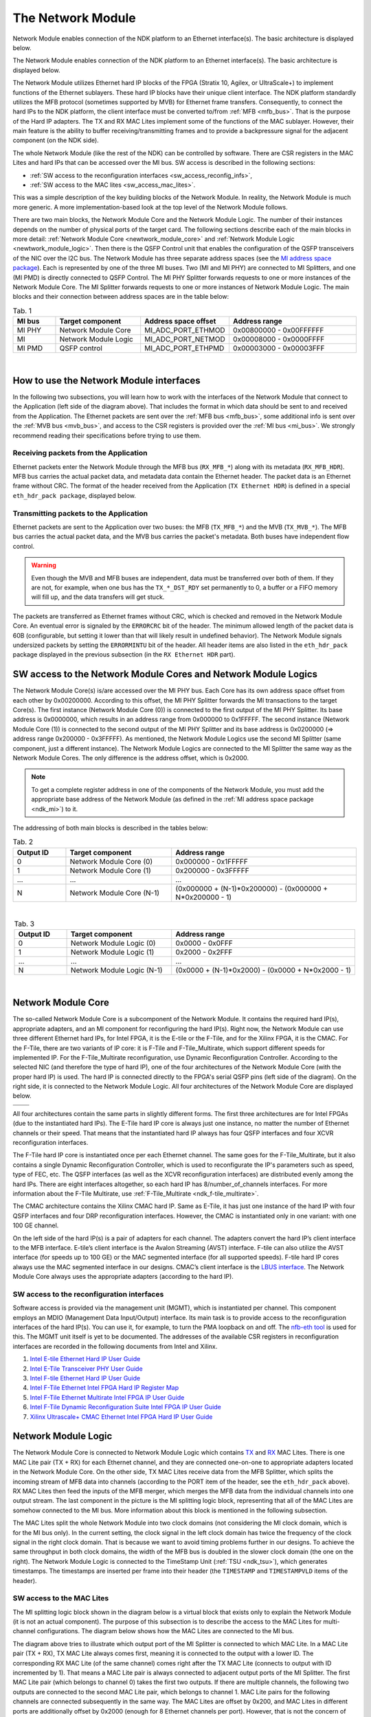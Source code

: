 .. _ndk_net_mod:
.. _ndk_intel_net_mod:

The Network Module
==================

Network Module enables connection of the NDK platform to an Ethernet interface(s).
The basic architecture is displayed below.

.. image:: img/network_module_arch.svg
    :align: center
    :width: 65 %

The Network Module enables connection of the NDK platform to an Ethernet interface(s).
The basic architecture is displayed below.

The Network Module utilizes Ethernet hard IP blocks of the FPGA (Stratix 10, Agilex, or UltraScale+) to implement functions of the Ethernet sublayers.
These hard IP blocks have their unique client interface.
The NDK platform standardly utilizes the MFB protocol (sometimes supported by MVB) for Ethernet frame transfers.
Consequently, to connect the hard IPs to the NDK platform, the client interface must be converted to/from :ref:`MFB <mfb_bus>`.
That is the purpose of the Hard IP adapters.
The TX and RX MAC Lites implement some of the functions of the MAC sublayer.
However, their main feature is the ability to buffer receiving/transmitting frames and to provide a backpressure signal for the adjacent component (on the NDK side).

The whole Network Module (like the rest of the NDK) can be controlled by software.
There are CSR registers in the MAC Lites and hard IPs that can be accessed over the MI bus.
SW access is described in the following sections:

- :ref:`SW access to the reconfiguration interfaces <sw_access_reconfig_infs>`,
- :ref:`SW access to the MAC lites <sw_access_mac_lites>`.

This was a simple description of the key building blocks of the Network Module.
In reality, the Network Module is much more generic.
A more implementation-based look at the top level of the Network Module follows.

.. _newtwork_module_big_picture:

.. image:: img/network_module_new.svg
    :align: center
    :width: 80 %

There are two main blocks, the Network Module Core and the Network Module Logic.
The number of their instances depends on the number of physical ports of the target card.
The following sections describe each of the main blocks in more detail: :ref:`Network Module Core <newtwork_module_core>` and :ref:`Network Module Logic <newtwork_module_logic>`.
Then there is the QSFP Control unit that enables the configuration of the QSFP transceivers of the NIC over the I2C bus.
The Network Module has three separate address spaces (see the `MI address space package <https://github.com/CESNET/ndk-core/blob/main/intel/src/mi_addr_space_pkg.vhd>`_).
Each is represented by one of the three MI buses.
Two (MI and MI PHY) are connected to MI Splitters, and one (MI PMD) is directly connected to QSFP Control.
The MI PHY Splitter forwards requests to one or more instances of the Network Module Core.
The MI Splitter forwards requests to one or more instances of Network Module Logic.
The main blocks and their connection between address spaces are in the table below:

.. list-table:: Tab. 1
    :align: center
    :widths: 5 10 10 15
    :header-rows: 1

    * - MI bus
      - Target component
      - Address space offset
      - Address range
    * - MI PHY
      - Network Module Core
      - MI_ADC_PORT_ETHMOD
      - 0x00800000 - 0x00FFFFFF
    * - MI
      - Network Module Logic
      - MI_ADC_PORT_NETMOD
      - 0x00008000 - 0x0000FFFF
    * - MI PMD
      - QSFP control
      - MI_ADC_PORT_ETHPMD
      - 0x00003000 - 0x00003FFF

|

How to use the Network Module interfaces
----------------------------------------

In the following two subsections, you will learn how to work with the interfaces of the Network Module that connect to the Application (left side of the diagram above).
That includes the format in which data should be sent to and received from the Application.
The Ethernet packets are sent over the :ref:`MFB bus <mfb_bus>`, some additional info is sent over the :ref:`MVB bus <mvb_bus>`, and access to the CSR registers is provided over the :ref:`MI bus <mi_bus>`.
We strongly recommend reading their specifications before trying to use them.

Receiving packets from the Application
^^^^^^^^^^^^^^^^^^^^^^^^^^^^^^^^^^^^^^

Ethernet packets enter the Network Module through the MFB bus (``RX_MFB_*``) along with its metadata (``RX_MFB_HDR``).
MFB bus carries the actual packet data, and metadata data contain the Ethernet header.
The packet data is an Ethernet frame without CRC.
The format of the header received from the Application (``TX Ethernet HDR``) is defined in a special ``eth_hdr_pack package``, displayed below.

.. vhdl:autopackage:: eth_hdr_pack

Transmitting packets to the Application
^^^^^^^^^^^^^^^^^^^^^^^^^^^^^^^^^^^^^^^

Ethernet packets are sent to the Application over two buses: the MFB (``TX_MFB_*``) and the MVB (``TX_MVB_*``).
The MFB bus carries the actual packet data, and the MVB bus carries the packet's metadata.
Both buses have independent flow control.

.. WARNING::
    Even though the MVB and MFB buses are independent, data must be transferred over both of them.
    If they are not, for example, when one bus has the ``TX_*_DST_RDY`` set permanently to 0, a buffer or a FIFO memory will fill up, and the data transfers will get stuck.

The packets are transferred as Ethernet frames without CRC, which is checked and removed in the Network Module Core.
An eventual error is signaled by the ``ERRORCRC`` bit of the header.
The minimum allowed length of the packet data is 60B (configurable, but setting it lower than that will likely result in undefined behavior).
The Network Module signals undersized packets by setting the ``ERRORMINTU`` bit of the header.
All header items are also listed in the ``eth_hdr_pack`` package displayed in the previous subsection (in the ``RX Ethernet HDR`` part).

SW access to the Network Module Cores and Network Module Logics
---------------------------------------------------------------

The Network Module Core(s) is/are accessed over the MI PHY bus.
Each Core has its own address space offset from each other by 0x00200000.
According to this offset, the MI PHY Splitter forwards the MI transactions to the target Core(s).
The first instance (Network Module Core (0)) is connected to the first output of the MI PHY Splitter.
Its base address is 0x0000000, which results in an address range from 0x000000 to 0x1FFFFF.
The second instance (Network Module Core (1)) is connected to the second output of the MI PHY Splitter and its base address is 0x0200000 (=> address range 0x200000 - 0x3FFFFF).
As mentioned, the Network Module Logics use the second MI Splitter (same component, just a different instance).
The Network Module Logics are connected to the MI Splitter the same way as the Network Module Cores.
The only difference is the address offset, which is 0x2000.

.. Note::
  To get a complete register address in one of the components of the Network Module, you must add the appropriate base address of the Network Module (as defined in the :ref:`MI address space package <ndk_mi>`) to it.

The addressing of both main blocks is described in the tables below:

.. list-table:: Tab. 2
    :align: center
    :widths: 10 20 35
    :header-rows: 1

    * - Output ID
      - Target component
      - Address range
    * - 0
      - Network Module Core (0)
      - 0x000000 - 0x1FFFFF
    * - 1
      - Network Module Core (1)
      - 0x200000 - 0x3FFFFF
    * - ...
      - ...
      - ...
    * - N
      - Network Module Core (N-1)
      - (0x000000 + (N-1)*0x200000) - (0x000000 + N*0x200000 - 1)

|

.. list-table:: Tab. 3
    :align: center
    :widths: 10 20 35
    :header-rows: 1

    * - Output ID
      - Target component
      - Address range
    * - 0
      - Network Module Logic (0)
      - 0x0000 - 0x0FFF
    * - 1
      - Network Module Logic (1)
      - 0x2000 - 0x2FFF
    * - ...
      - ...
      - ...
    * - N
      - Network Module Logic (N-1)
      - (0x0000 + (N-1)*0x2000) - (0x0000 + N*0x2000 - 1)

|

.. _newtwork_module_core:

Network Module Core
-------------------

The so-called Network Module Core is a subcomponent of the Network Module.
It contains the required hard IP(s), appropriate adapters, and an MI component for reconfiguring the hard IP(s).
Right now, the Network Module can use three different Ethernet hard IPs, for Intel FPGA, it is the E-tile or the F-Tile, and for the Xilinx FPGA, it is the CMAC. 
For the F-Tile, there are two variants of IP core: it is F-Tile and F-Tile_Multirate, which support different speeds for implemented IP.
For the F-Tile_Multirate reconfiguration, use Dynamic Reconfiguration Controller.
According to the selected NIC (and therefore the type of hard IP), one of the four architectures of the Network Module Core (with the proper hard IP) is used.
The hard IP is connected directly to the FPGA's serial QSFP pins (left side of the diagram).
On the right side, it is connected to the Network Module Logic.
All four architectures of the Network Module Core are displayed below.


.. list-table:: 

    * - .. image:: img/etile_network_module_core.svg
            :align: center
            :width: 100 %
      - .. image:: img/ftile_network_module_core.svg
            :align: center
            :width: 100 %
    * - .. image:: img/ftile_multirate_network_module_core.svg
            :align: center
            :width: 100 %
      - .. image:: img/cmac_network_module_core.svg
            :align: center
            :width: 100 %

All four architectures contain the same parts in slightly different forms.
The first three architectures are for Intel FPGAs (due to the instantiated hard IPs).
The E-Tile hard IP core is always just one instance, no matter the number of Ethernet channels or their speed.
That means that the instantiated hard IP always has four QSFP interfaces and four XCVR reconfiguration interfaces.

The F-Tile hard IP core is instantiated once per each Ethernet channel. The same goes for the F-Tile_Multirate, but it also contains a single Dynamic Reconfiguration Controller, which is used to reconfigurate the IP's parameters such as speed, type of FEC, etc.
The QSFP interfaces (as well as the XCVR reconfiguration interfaces) are distributed evenly among the hard IPs.
There are eight interfaces altogether, so each hard IP has 8/number_of_channels interfaces.
For more information about the F-Tile Multirate, use :ref:`F-Tile_Multirate <ndk_f-tile_multirate>`.

The CMAC architecture contains the Xilinx CMAC hard IP.
Same as E-Tile, it has just one instance of the hard IP with four QSFP interfaces and four DRP reconfiguration interfaces.
However, the CMAC is instantiated only in one variant: with one 100 GE channel.

On the left side of the hard IP(s) is a pair of adapters for each channel.
The adapters convert the hard IP’s client interface to the MFB interface. E-tile’s client interface is the Avalon Streaming (AVST) interface.
F-tile can also utilize the AVST interface (for speeds up to 100 GE) or the MAC segmented interface (for all supported speeds).
F-tile hard IP cores always use the MAC segmented interface in our designs.
CMAC’s client interface is the `LBUS interface <https://docs.xilinx.com/r/en-US/pg165-cmac/User-Side-LBUS-Interface>`_.
The Network Module Core always uses the appropriate adapters (according to the hard IP).


.. _sw_access_reconfig_infs:

SW access to the reconfiguration interfaces
^^^^^^^^^^^^^^^^^^^^^^^^^^^^^^^^^^^^^^^^^^^

Software access is provided via the management unit (MGMT), which is instantiated per channel.
This component employs an MDIO (Management Data Input/Output) interface.
Its main task is to provide access to the reconfiguration interfaces of the hard IP(s).
You can use it, for example, to turn the PMA loopback on and off.
The `nfb-eth tool <https://cesnet.github.io/ndk-sw/tools/nfb-eth.html>`_ is used for this.
The MGMT unit itself is yet to be documented.
The addresses of the available CSR registers in reconfiguration interfaces are recorded in the following documents from Intel and Xilinx.

1. `Intel E-tile Ethernet Hard IP User Guide <https://www.intel.com/content/dam/www/programmable/us/en/pdfs/literature/ug/ug20160.pdf>`_
2. `Intel E-Tile Transceiver PHY User Guide <https://www.intel.com/content/dam/www/programmable/us/en/pdfs/literature/ug/ug_etile_xcvr_phy.pdf>`_
3. `Intel F-tile Ethernet Hard IP User Guide <https://www.intel.com/content/dam/www/programmable/us/en/pdfs/literature/ug/ug20313.pdf>`_
4. `Intel F-Tile Ethernet Intel FPGA Hard IP Register Map <https://cdrdv2.intel.com/v1/dl/getContent/637401>`_
5. `Intel F-Tile Ethernet Multirate Intel FPGA IP User Guide <https://cdrdv2-public.intel.com/773503/ug-714307-773503.pdf>`_
6. `Intel F-Tile Dynamic Reconfiguration Suite Intel FPGA IP User Guide <https://www.intel.com/programmable/technical-pdfs/711009.pdf>`_
7. `Xilinx Ultrascale+ CMAC Ethernet Intel FPGA Hard IP User Guide <https://www.xilinx.com/content/dam/xilinx/support/documents/ip_documentation/cmac_usplus/v3_1/pg203-cmac-usplus.pdf>`_


.. _newtwork_module_logic:

Network Module Logic
--------------------

The Network Module Core is connected to Network Module Logic which contains `TX <https://ndk.gitlab.liberouter.org:5051/ofm/comp/nic/mac_lite/tx_mac_lite/readme.html>`_  and `RX <https://ndk.gitlab.liberouter.org:5051/ofm/comp/nic/mac_lite/rx_mac_lite/readme.html>`_ MAC Lites.
There is one MAC Lite pair (TX + RX) for each Ethernet channel, and they are connected one-on-one to appropriate adapters located in the Network Module Core.
On the other side, TX MAC Lites receive data from the MFB Splitter, which splits the incoming stream of MFB data into channels (according to the PORT item of the header, see the ``eth_hdr_pack`` above).
RX MAC Lites then feed the inputs of the MFB merger, which merges the MFB data from the individual channels into one output stream.
The last component in the picture is the MI splitting logic block, representing that all of the MAC Lites are somehow connected to the MI bus.
More information about this block is mentioned in the following subsection.

.. image:: img/network_mod_logic.svg
    :align: center
    :width: 70 %

The MAC Lites split the whole Network Module into two clock domains (not considering the MI clock domain, which is for the MI bus only).
In the current setting, the clock signal in the left clock domain has twice the frequency of the clock signal in the right clock domain.
That is because we want to avoid timing problems further in our designs.
To achieve the same throughput in both clock domains, the width of the MFB bus is doubled in the slower clock domain (the one on the right).
The Network Module Logic is connected to the TimeStamp Unit (:ref:`TSU <ndk_tsu>`), which generates timestamps.
The timestamps are inserted per frame into their header (the ``TIMESTAMP`` and ``TIMESTAMPVLD`` items of the header).

.. _sw_access_mac_lites:

SW access to the MAC Lites
^^^^^^^^^^^^^^^^^^^^^^^^^^

The MI splitting logic block shown in the diagram below is a virtual block that exists only to explain the Network Module (it is not an actual component).
The purpose of this subsection is to describe the access to the MAC Lites for multi-channel configurations.
The diagram below shows how the MAC Lites are connected to the MI bus.

.. image:: img/mi_splitting_logic.svg
    :align: center
    :width: 40 %

The diagram above tries to illustrate which output port of the MI Splitter is connected to which MAC Lite.
In a MAC Lite pair (TX + RX), TX MAC Lite always comes first, meaning it is connected to the output with a lower ID.
The corresponding RX MAC Lite (of the same channel) comes right after the TX MAC Lite (connects to output with ID incremented by 1).
That means a MAC Lite pair is always connected to adjacent output ports of the MI Splitter.
The first MAC Lite pair (which belongs to channel 0) takes the first two outputs.
If there are multiple channels, the following two outputs are connected to the second MAC Lite pair, which belongs to channel 1.
MAC Lite pairs for the following channels are connected subsequently in the same way.
The MAC Lites are offset by 0x200, and MAC Lites in different ports are additionally offset by 0x2000 (enough for 8 Ethernet channels per port).
However, that is not the concern of the MI Splitter here but in the top-level of the :ref:`Network Module <newtwork_module_big_picture>`.
To create a complete address of a MAC Lite register, add the address of the register, the channel offset, the port offset, and the offset of the Network Module Logic (MI_ADC_PORT_NETMOD in the `MI address space package <https://github.com/CESNET/ndk-core/blob/main/intel/src/mi_addr_space_pkg.vhd>`_).
To show the connections of the MAC Lites, an example of the MAC Lite address spaces for a configuration with two 4x25 GE ports follows.

Notation: TX_MAC_LITE(port_id)(channel_id), RX_MAC_LITE(port_id)(channel_id).

.. list-table:: Tab. 4
    :align: center
    :widths: 20 30 10 10
    :header-rows: 1

    * - Output ID (MI Splitter - Network Module top)
      - Output ID (MI Splitter - Network Module Logic)
      - Target component
      - Address range
    * - 0
      - 0
      - TX_MAC_LITE(0)(0)
      - 0x0000 - 0x01FF
    * - 0
      - 1
      - RX_MAC_LITE(0)(0)
      - 0x0200 - 0x03FF
    * - 0
      - 2
      - TX_MAC_LITE(0)(1)
      - 0x0400 - 0x05FF
    * - 0
      - 3
      - RX_MAC_LITE(0)(1)
      - 0x0600 - 0x07FF
    * - 0
      - 4
      - TX_MAC_LITE(0)(2)
      - 0x0800 - 0x09FF
    * - 0
      - 5
      - RX_MAC_LITE(0)(2)
      - 0x0A00 - 0x0BFF
    * - 0
      - 6
      - TX_MAC_LITE(0)(3)
      - 0x0C00 - 0x0DFF
    * - 0
      - 7
      - RX_MAC_LITE(0)(3)
      - 0x0E00 - 0x0FFF
    * - 1
      - 0
      - TX_MAC_LITE(1)(0)
      - 0x2000 - 0x21FF
    * - 1
      - 1
      - RX_MAC_LITE(1)(0)
      - 0x2200 - 0x23FF
    * - 1
      - 2
      - TX_MAC_LITE(1)(1)
      - 0x2400 - 0x25FF
    * - 1
      - 3
      - RX_MAC_LITE(1)(1)
      - 0x2600 - 0x27FF
    * - 1
      - 4
      - TX_MAC_LITE(1)(2)
      - 0x2800 - 0x29FF
    * - 1
      - 5
      - RX_MAC_LITE(1)(2)
      - 0x2A00 - 0x2BFF
    * - 1
      - 6
      - TX_MAC_LITE(1)(3)
      - 0x2C00 - 0x2DFF
    * - 1
      - 7
      - RX_MAC_LITE(1)(3)
      - 0x2E00 - 0x2FFF


.. _supported_ethernet_hard_ip:

**Supported Ethernet Hard IP configurations**

Notation: NUMBER_OF_CHANNELS x SPEED

- E-Tile on Intel Stratix 10 or Agilex FPGA = ``1x100GE, 4x25GE, 4x10GE``
- F-Tile on Intel Agilex FPGA = ``1x400GE, 2x200GE, 4x100GE, 8x50GE, 2x40GE, 8x25GE, 8x10GE``
- CMAC on Xilinx Ultrascale+ = ``1x100GE``

**References**

- `Intel F-tile Ethernet Hard IP User Guide <https://www.intel.com/content/dam/www/programmable/us/en/pdfs/literature/ug/ug20313.pdf>`_
- `Intel E-tile Ethernet Hard IP User Guide <https://www.intel.com/content/dam/www/programmable/us/en/pdfs/literature/ug/ug20160.pdf>`_
- `Intel E-Tile Transceiver PHY User Guide <https://www.intel.com/content/dam/www/programmable/us/en/pdfs/literature/ug/ug_etile_xcvr_phy.pdf>`_
- `Xilinx Ultrascale+ CMAC Ethernet Hard IP User Guide <https://www.xilinx.com/content/dam/xilinx/support/documents/ip_documentation/cmac_usplus/v3_1/pg203-cmac-usplus.pdf>`_
- `Xilinx LBUS documentation <https://docs.xilinx.com/r/en-US/pg165-cmac/User-Side-LBUS-Interface>`_